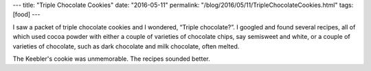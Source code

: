 ---
title: "Triple Chocolate Cookies"
date: "2016-05-11"
permalink: "/blog/2016/05/11/TripleChocolateCookies.html"
tags: [food]
---



I saw a packet of triple chocolate cookies
and I wondered, “Triple chocolate?”.
I googled and found several recipes,
all of which used cocoa powder with
either a couple of varieties of chocolate chips,
say semisweet and white,
or a couple of varieties of chocolate,
such as dark chocolate and milk chocolate,
often melted.

The Keebler's cookie was unmemorable.
The recipes sounded better.

.. _permalink:
    /blog/2016/05/11/TripleChocolateCookies.html
